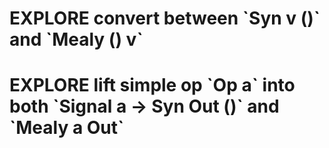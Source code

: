 * EXPLORE convert between `Syn v ()` and `Mealy () v`
* EXPLORE lift simple op `Op a` into both `Signal a -> Syn Out ()`  and `Mealy a Out`
